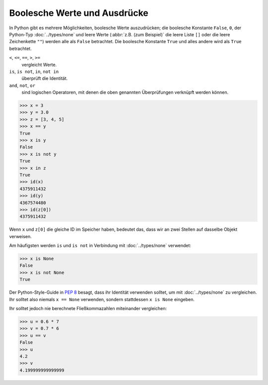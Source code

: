 Boolesche Werte und Ausdrücke
=============================

In Python gibt es mehrere Möglichkeiten, boolesche Werte auszudrücken; die
boolesche Konstante ``False``, ``0``, der Python-Typ :doc:`../types/none` und
leere Werte (:abbr:`z.B. (zum Beispiel)` die leere Liste ``[]`` oder die leere
Zeichenkette ``""``) werden alle als ``False`` betrachtet. Die boolesche
Konstante ``True`` und alles andere wird als ``True`` betrachtet.

``<``, ``<=``, ``==``, ``>``, ``>=``
    vergleicht Werte.
``is``, ``is not``, ``in``, ``not in``
    überprüft die Identität.
``and``, ``not``, ``or``
    sind logischen Operatoren, mit denen die oben genannten Überprüfungen
    verknüpft werden können.

.. code-block:: pycon

   >>> x = 3
   >>> y = 3.0
   >>> z = [3, 4, 5]
   >>> x == y
   True
   >>> x is y
   False
   >>> x is not y
   True
   >>> x in z
   True
   >>> id(x)
   4375911432
   >>> id(y)
   4367574480
   >>> id(z[0])
   4375911432

Wenn ``x`` und ``z[0]`` die gleiche ID im Speicher haben, bedeutet das, dass wir
an zwei Stellen auf dasselbe Objekt verweisen.

Am häufigsten werden ``is`` und ``is not`` in Verbindung mit
:doc:`../types/none` verwendet:

.. code-block:: pycon

    >>> x is None
    False
    >>> x is not None
    True

Der Python-Style-Guide in :pep:`8` besagt, dass ihr Identität verwenden solltet,
um mit :doc:`../types/none` zu vergleichen. Ihr solltet also niemals ``x ==
None`` verwenden, sondern stattdessen ``x is None`` eingeben.

Ihr solltet jedoch nie berechnete Fließkommazahlen miteinander vergleichen:

.. code-block:: pycon

    >>> u = 0.6 * 7
    >>> v = 0.7 * 6
    >>> u == v
    False
    >>> u
    4.2
    >>> v
    4.199999999999999
